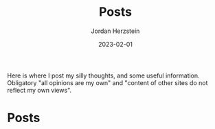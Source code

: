 #+TITLE: Posts 
#+AUTHOR: Jordan Herzstein
#+DATE: 2023-02-01
#+HUGO_BASE_DIR: ../../
#+HUGO_SECTION: posts
#+HUGO_MENU: :menu "posts"
#+HUGO_CODE_FENCE: nil
#+EXPORT_FILE_NAME: _index.md

Here is where I post my silly thoughts, and some useful information. Obligatory "all opinions are my own" and "content of other sites do not reflect my own views". 

# * @@html:<a class="inline-header" href=/posts/index.xml><img class="inline-header" src="/images/blog/rss.png" width=25></a>@@ Posts 
* Posts 
#+BEGIN_EXPORT html
<span class="social-icons">
<a href="/posts/index.xml">
#+END_EXPORT 
#+begin_export hugo
{{< icons/icon vendor=feather name=rss size=1.5em >}}
#+end_export
#+BEGIN_EXPORT html
</a>
#+END_EXPORT 
#+BEGIN_EXPORT html
<a href="/tags/">
#+END_EXPORT 
#+begin_export hugo
{{< icons/icon vendor=feather name=tag size=1.5em >}}
#+END_EXPORT
#+BEGIN_EXPORT html
</a>
#+END_EXPORT 
